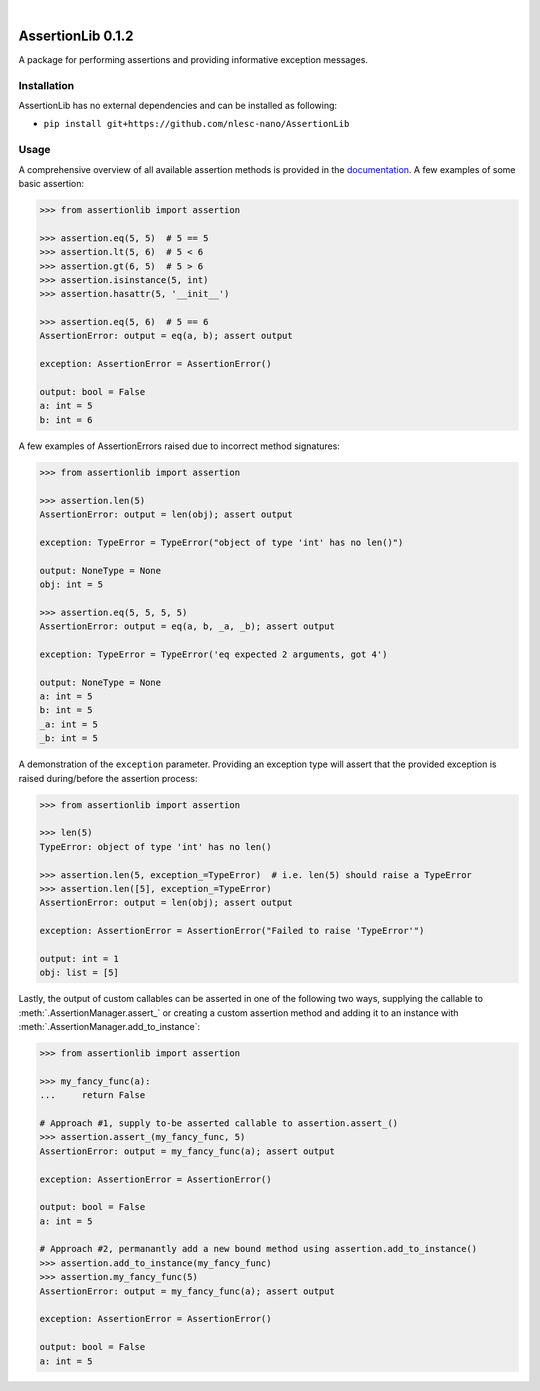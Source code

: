 .. image:: https://travis-ci.org/nlesc-nano/AssertionLib.svg?branch=master
   :target: https://travis-ci.org/nlesc-nano/AssertionLib
.. image:: https://readthedocs.org/projects/cat/badge/?version=latest
   :target: https://assertionlib.readthedocs.io/en/latest

|

.. image:: https://img.shields.io/badge/python-3.6-blue.svg
   :target: https://www.python.org
.. image:: https://img.shields.io/badge/python-3.7-blue.svg
   :target: https://www.python.org


##################
AssertionLib 0.1.2
##################

A package for performing assertions and providing informative exception messages.


Installation
************

AssertionLib has no external dependencies and can be installed as following:

*  ``pip install git+https://github.com/nlesc-nano/AssertionLib``


Usage
*****

A comprehensive overview of all available assertion methods is
provided in the documentation_.
A few examples of some basic assertion:

.. code:: python

    >>> from assertionlib import assertion

    >>> assertion.eq(5, 5)  # 5 == 5
    >>> assertion.lt(5, 6)  # 5 < 6
    >>> assertion.gt(6, 5)  # 5 > 6
    >>> assertion.isinstance(5, int)
    >>> assertion.hasattr(5, '__init__')

    >>> assertion.eq(5, 6)  # 5 == 6
    AssertionError: output = eq(a, b); assert output

    exception: AssertionError = AssertionError()

    output: bool = False
    a: int = 5
    b: int = 6

A few examples of AssertionErrors raised due to incorrect method signatures:

.. code:: python

    >>> from assertionlib import assertion

    >>> assertion.len(5)
    AssertionError: output = len(obj); assert output

    exception: TypeError = TypeError("object of type 'int' has no len()")

    output: NoneType = None
    obj: int = 5

    >>> assertion.eq(5, 5, 5, 5)
    AssertionError: output = eq(a, b, _a, _b); assert output

    exception: TypeError = TypeError('eq expected 2 arguments, got 4')

    output: NoneType = None
    a: int = 5
    b: int = 5
    _a: int = 5
    _b: int = 5

A demonstration of the ``exception`` parameter.
Providing an exception type will assert that the provided exception is raised
during/before the assertion process:

.. code:: python

    >>> from assertionlib import assertion

    >>> len(5)
    TypeError: object of type 'int' has no len()

    >>> assertion.len(5, exception_=TypeError)  # i.e. len(5) should raise a TypeError
    >>> assertion.len([5], exception_=TypeError)
    AssertionError: output = len(obj); assert output

    exception: AssertionError = AssertionError("Failed to raise 'TypeError'")

    output: int = 1
    obj: list = [5]

Lastly, the output of custom callables can be asserted in one of the following two ways,
supplying the callable to :meth:`.AssertionManager.assert_` or creating a custom assertion
method and adding it to an instance with :meth:`.AssertionManager.add_to_instance`:

.. code:: python

    >>> from assertionlib import assertion

    >>> my_fancy_func(a):
    ...     return False

    # Approach #1, supply to-be asserted callable to assertion.assert_()
    >>> assertion.assert_(my_fancy_func, 5)
    AssertionError: output = my_fancy_func(a); assert output

    exception: AssertionError = AssertionError()

    output: bool = False
    a: int = 5

    # Approach #2, permanantly add a new bound method using assertion.add_to_instance()
    >>> assertion.add_to_instance(my_fancy_func)
    >>> assertion.my_fancy_func(5)
    AssertionError: output = my_fancy_func(a); assert output

    exception: AssertionError = AssertionError()

    output: bool = False
    a: int = 5

.. _documentation: https://assertionlib.readthedocs.io/en/latest/3_assertionmanager.html
